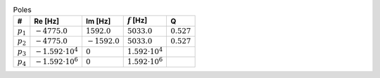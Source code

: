.. csv-table:: Poles
    :header: "#", "Re [Hz]", "Im [Hz]", ":math:`f` [Hz]", "Q"
    :widths: auto

    :math:`p_{1}`, :math:`-4775.0`, :math:`1592.0`, :math:`5033.0`, :math:`0.527`
    :math:`p_{2}`, :math:`-4775.0`, :math:`-1592.0`, :math:`5033.0`, :math:`0.527`
    :math:`p_{3}`, :math:`-1.592 \cdot 10^{4}`, :math:`0`, :math:`1.592 \cdot 10^{4}`
    :math:`p_{4}`, :math:`-1.592 \cdot 10^{6}`, :math:`0`, :math:`1.592 \cdot 10^{6}`

